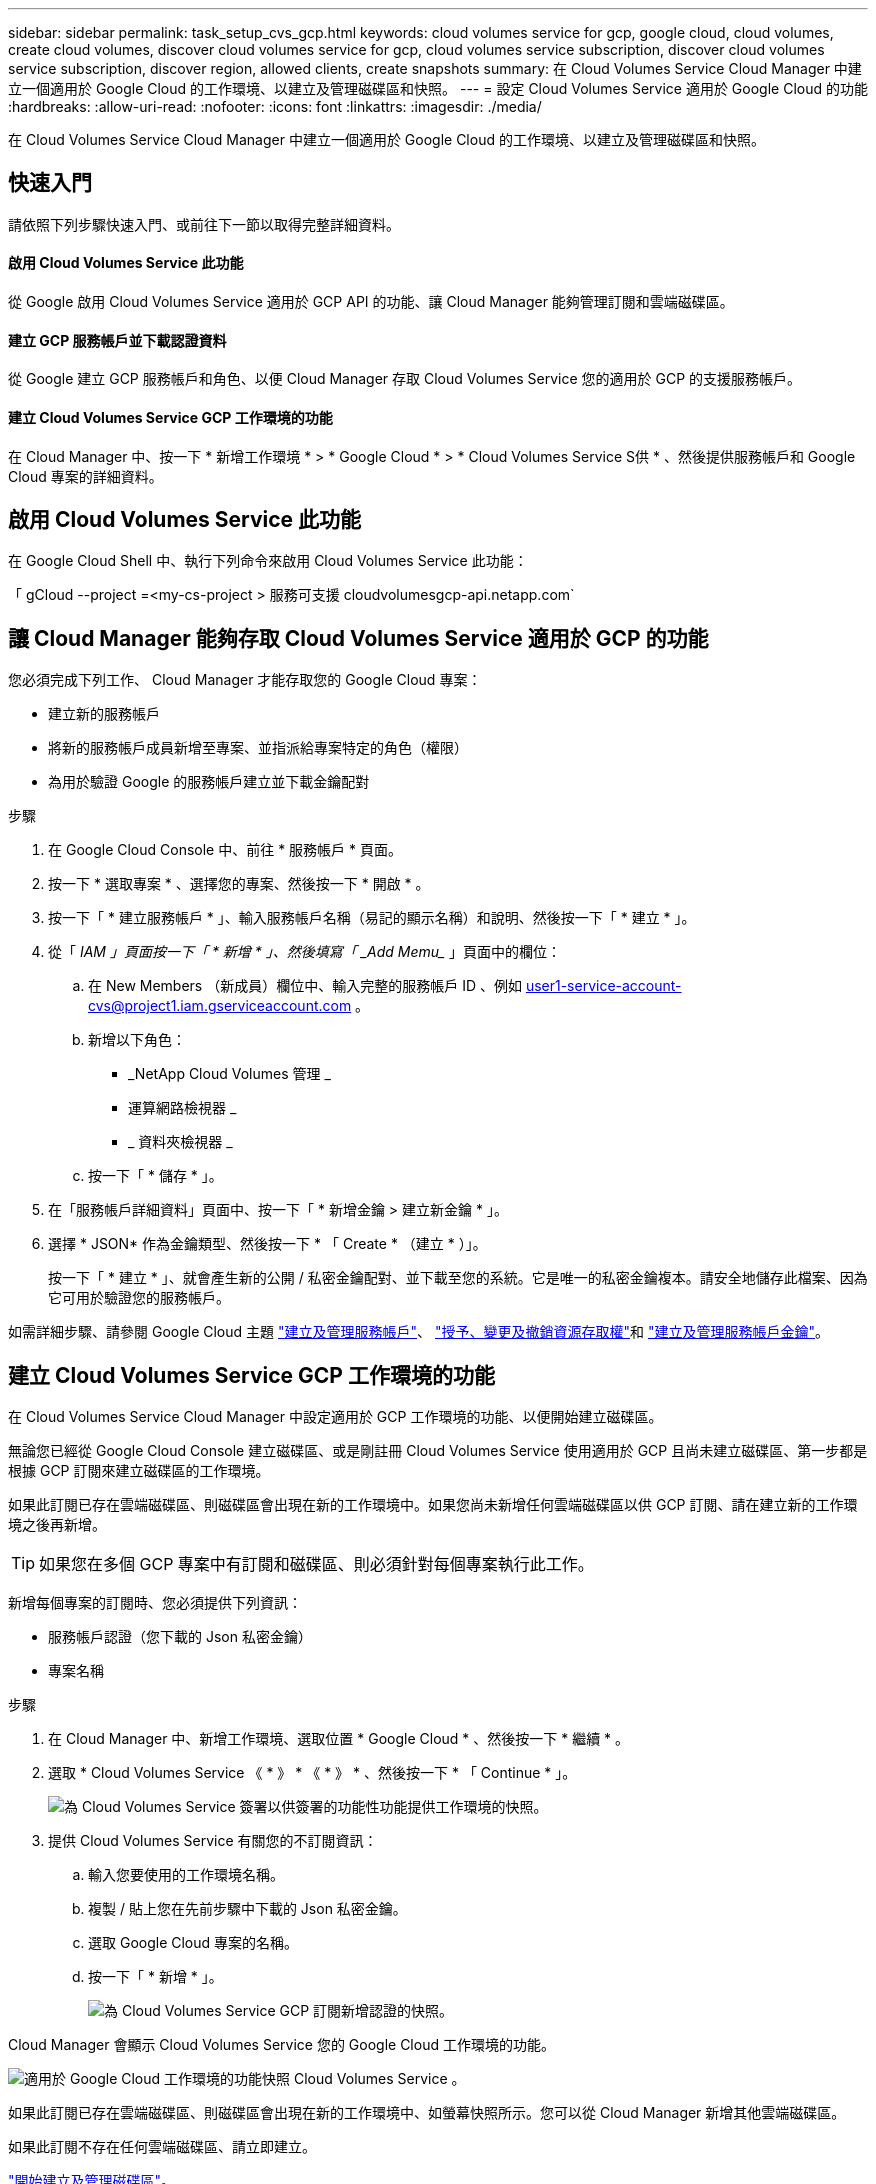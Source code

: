 ---
sidebar: sidebar 
permalink: task_setup_cvs_gcp.html 
keywords: cloud volumes service for gcp, google cloud, cloud volumes, create cloud volumes, discover cloud volumes service for gcp, cloud volumes service subscription, discover cloud volumes service subscription, discover region, allowed clients, create snapshots 
summary: 在 Cloud Volumes Service Cloud Manager 中建立一個適用於 Google Cloud 的工作環境、以建立及管理磁碟區和快照。 
---
= 設定 Cloud Volumes Service 適用於 Google Cloud 的功能
:hardbreaks:
:allow-uri-read: 
:nofooter: 
:icons: font
:linkattrs: 
:imagesdir: ./media/


[role="lead"]
在 Cloud Volumes Service Cloud Manager 中建立一個適用於 Google Cloud 的工作環境、以建立及管理磁碟區和快照。



== 快速入門

請依照下列步驟快速入門、或前往下一節以取得完整詳細資料。



==== 啟用 Cloud Volumes Service 此功能

[role="quick-margin-para"]
從 Google 啟用 Cloud Volumes Service 適用於 GCP API 的功能、讓 Cloud Manager 能夠管理訂閱和雲端磁碟區。



==== 建立 GCP 服務帳戶並下載認證資料

[role="quick-margin-para"]
從 Google 建立 GCP 服務帳戶和角色、以便 Cloud Manager 存取 Cloud Volumes Service 您的適用於 GCP 的支援服務帳戶。



==== 建立 Cloud Volumes Service GCP 工作環境的功能

[role="quick-margin-para"]
在 Cloud Manager 中、按一下 * 新增工作環境 * > * Google Cloud * > * Cloud Volumes Service S供 * 、然後提供服務帳戶和 Google Cloud 專案的詳細資料。



== 啟用 Cloud Volumes Service 此功能

在 Google Cloud Shell 中、執行下列命令來啟用 Cloud Volumes Service 此功能：

「 gCloud --project =<my-cs-project > 服務可支援 cloudvolumesgcp-api.netapp.com`



== 讓 Cloud Manager 能夠存取 Cloud Volumes Service 適用於 GCP 的功能

您必須完成下列工作、 Cloud Manager 才能存取您的 Google Cloud 專案：

* 建立新的服務帳戶
* 將新的服務帳戶成員新增至專案、並指派給專案特定的角色（權限）
* 為用於驗證 Google 的服務帳戶建立並下載金鑰配對


.步驟
. 在 Google Cloud Console 中、前往 * 服務帳戶 * 頁面。
. 按一下 * 選取專案 * 、選擇您的專案、然後按一下 * 開啟 * 。
. 按一下「 * 建立服務帳戶 * 」、輸入服務帳戶名稱（易記的顯示名稱）和說明、然後按一下「 * 建立 * 」。
. 從「 _IAM 」頁面按一下「 * 新增 * 」、然後填寫「 _Add Memu__ 」頁面中的欄位：
+
.. 在 New Members （新成員）欄位中、輸入完整的服務帳戶 ID 、例如 user1-service-account-cvs@project1.iam.gserviceaccount.com 。
.. 新增以下角色：
+
*** _NetApp Cloud Volumes 管理 _
*** 運算網路檢視器 _
*** _ 資料夾檢視器 _


.. 按一下「 * 儲存 * 」。


. 在「服務帳戶詳細資料」頁面中、按一下「 * 新增金鑰 > 建立新金鑰 * 」。
. 選擇 * JSON* 作為金鑰類型、然後按一下 * 「 Create * （建立 * ）」。
+
按一下「 * 建立 * 」、就會產生新的公開 / 私密金鑰配對、並下載至您的系統。它是唯一的私密金鑰複本。請安全地儲存此檔案、因為它可用於驗證您的服務帳戶。



如需詳細步驟、請參閱 Google Cloud 主題 link:https://cloud.google.com/iam/docs/creating-managing-service-accounts["建立及管理服務帳戶"^]、 link:https://cloud.google.com/iam/docs/granting-changing-revoking-access["授予、變更及撤銷資源存取權"^]和 link:https://cloud.google.com/iam/docs/creating-managing-service-account-keys["建立及管理服務帳戶金鑰"^]。



== 建立 Cloud Volumes Service GCP 工作環境的功能

在 Cloud Volumes Service Cloud Manager 中設定適用於 GCP 工作環境的功能、以便開始建立磁碟區。

無論您已經從 Google Cloud Console 建立磁碟區、或是剛註冊 Cloud Volumes Service 使用適用於 GCP 且尚未建立磁碟區、第一步都是根據 GCP 訂閱來建立磁碟區的工作環境。

如果此訂閱已存在雲端磁碟區、則磁碟區會出現在新的工作環境中。如果您尚未新增任何雲端磁碟區以供 GCP 訂閱、請在建立新的工作環境之後再新增。


TIP: 如果您在多個 GCP 專案中有訂閱和磁碟區、則必須針對每個專案執行此工作。

新增每個專案的訂閱時、您必須提供下列資訊：

* 服務帳戶認證（您下載的 Json 私密金鑰）
* 專案名稱


.步驟
. 在 Cloud Manager 中、新增工作環境、選取位置 * Google Cloud * 、然後按一下 * 繼續 * 。
. 選取 * Cloud Volumes Service 《 * 》 * 《 * 》 * 、然後按一下 * 「 Continue * 」。
+
image:screenshot_add_cvs_gcp_working_env.png["為 Cloud Volumes Service 簽署以供簽署的功能性功能提供工作環境的快照。"]

. 提供 Cloud Volumes Service 有關您的不訂閱資訊：
+
.. 輸入您要使用的工作環境名稱。
.. 複製 / 貼上您在先前步驟中下載的 Json 私密金鑰。
.. 選取 Google Cloud 專案的名稱。
.. 按一下「 * 新增 * 」。
+
image:screenshot_add_cvs_gcp_credentials.png["為 Cloud Volumes Service GCP 訂閱新增認證的快照。"]





Cloud Manager 會顯示 Cloud Volumes Service 您的 Google Cloud 工作環境的功能。

image:screenshot_cvs_gcp_cloud.png["適用於 Google Cloud 工作環境的功能快照 Cloud Volumes Service 。"]

如果此訂閱已存在雲端磁碟區、則磁碟區會出現在新的工作環境中、如螢幕快照所示。您可以從 Cloud Manager 新增其他雲端磁碟區。

如果此訂閱不存在任何雲端磁碟區、請立即建立。

link:task_manage_cvs_gcp.html["開始建立及管理磁碟區"]。
